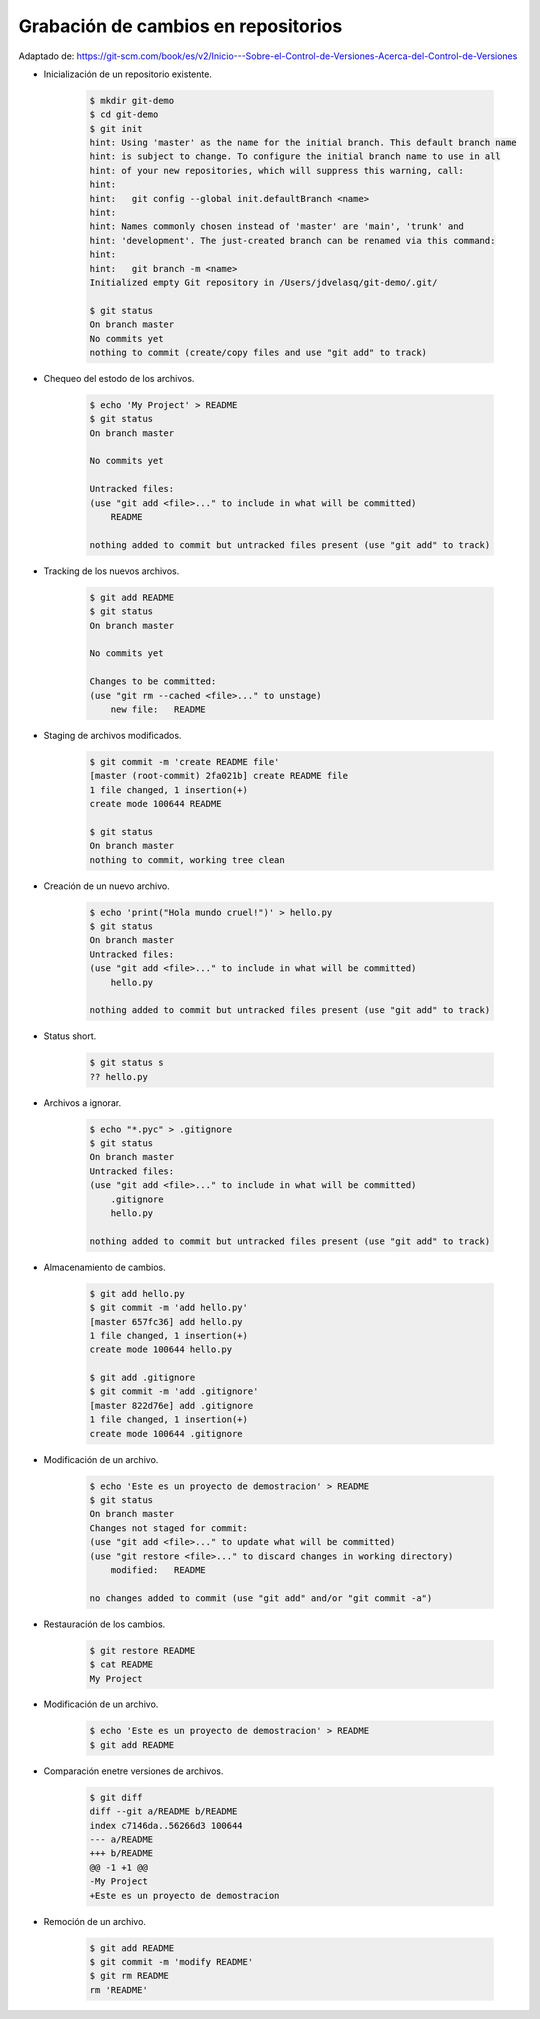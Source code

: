 Grabación de cambios en repositorios
=========================================================================================

Adaptado de: https://git-scm.com/book/es/v2/Inicio---Sobre-el-Control-de-Versiones-Acerca-del-Control-de-Versiones

.. ......................................................................................

* Inicialización de un repositorio existente.

    .. code-block:: bash

        $ mkdir git-demo
        $ cd git-demo
        $ git init
        hint: Using 'master' as the name for the initial branch. This default branch name
        hint: is subject to change. To configure the initial branch name to use in all
        hint: of your new repositories, which will suppress this warning, call:
        hint: 
        hint: 	git config --global init.defaultBranch <name>
        hint: 
        hint: Names commonly chosen instead of 'master' are 'main', 'trunk' and
        hint: 'development'. The just-created branch can be renamed via this command:
        hint: 
        hint: 	git branch -m <name>
        Initialized empty Git repository in /Users/jdvelasq/git-demo/.git/

        $ git status
        On branch master
        No commits yet
        nothing to commit (create/copy files and use "git add" to track)


* Chequeo del estodo de los archivos.

    .. code-block:: bash

        $ echo 'My Project' > README
        $ git status
        On branch master

        No commits yet

        Untracked files:
        (use "git add <file>..." to include in what will be committed)
            README

        nothing added to commit but untracked files present (use "git add" to track)        


* Tracking de los nuevos archivos.

    .. code-block:: bash

        $ git add README
        $ git status
        On branch master

        No commits yet

        Changes to be committed:
        (use "git rm --cached <file>..." to unstage)
            new file:   README


* Staging de archivos modificados.

    .. code-block:: bash

        $ git commit -m 'create README file'
        [master (root-commit) 2fa021b] create README file
        1 file changed, 1 insertion(+)
        create mode 100644 README

        $ git status
        On branch master
        nothing to commit, working tree clean

* Creación de un nuevo archivo.

    .. code-block:: bash

        $ echo 'print("Hola mundo cruel!")' > hello.py
        $ git status
        On branch master
        Untracked files:
        (use "git add <file>..." to include in what will be committed)
            hello.py

        nothing added to commit but untracked files present (use "git add" to track)

* Status short.

    .. code-block:: bash

        $ git status s
        ?? hello.py


* Archivos a ignorar.

    .. code-block:: bash

        $ echo "*.pyc" > .gitignore
        $ git status
        On branch master
        Untracked files:
        (use "git add <file>..." to include in what will be committed)
            .gitignore
            hello.py

        nothing added to commit but untracked files present (use "git add" to track)

* Almacenamiento de cambios.

    .. code-block:: bash

        $ git add hello.py
        $ git commit -m 'add hello.py'
        [master 657fc36] add hello.py
        1 file changed, 1 insertion(+)
        create mode 100644 hello.py        

        $ git add .gitignore
        $ git commit -m 'add .gitignore'
        [master 822d76e] add .gitignore
        1 file changed, 1 insertion(+)
        create mode 100644 .gitignore


* Modificación de un archivo.

    .. code-block:: bash

        $ echo 'Este es un proyecto de demostracion' > README
        $ git status
        On branch master
        Changes not staged for commit:
        (use "git add <file>..." to update what will be committed)
        (use "git restore <file>..." to discard changes in working directory)
            modified:   README

        no changes added to commit (use "git add" and/or "git commit -a")


* Restauración de los cambios.

    .. code-block:: bash

        $ git restore README
        $ cat README
        My Project


* Modificación de un archivo.

    .. code-block:: bash

        $ echo 'Este es un proyecto de demostracion' > README
        $ git add README

* Comparación enetre versiones de archivos.

    .. code-block:: bash

        $ git diff
        diff --git a/README b/README
        index c7146da..56266d3 100644
        --- a/README
        +++ b/README
        @@ -1 +1 @@
        -My Project
        +Este es un proyecto de demostracion
        

* Remoción de un archivo. 

    .. code-block:: bash

        $ git add README
        $ git commit -m 'modify README'
        $ git rm README
        rm 'README'

